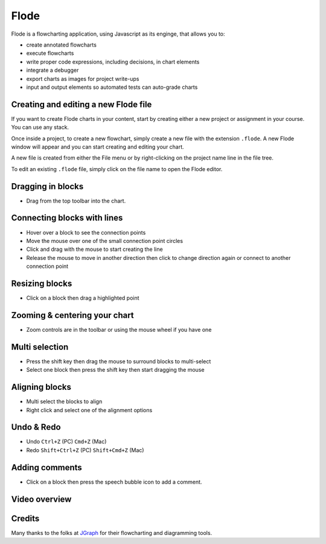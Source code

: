 .. meta::
   :description: A modern, full-featured alternative to Little Man Computer
   
.. _flode:

Flode
======

Flode is a flowcharting application, using Javascript as its enginge, that allows you to:

-  create annotated flowcharts
-  execute flowcharts
-  write proper code expressions, including decisions, in chart elements
-  integrate a debugger
-  export charts as images for project write-ups
-  input and output elements so automated tests can auto-grade charts

  .. image:: /img/flode.png
     :alt: flode
     
Creating and editing a new Flode file
*************************************

If you want to create Flode charts in your content, start by creating either a new project or assignment in your course. You can use any stack. 

Once inside a project, to create a new flowchart, simply create a new file with the extension ``.flode``. A new Flode window will appear and you can start creating and editing your chart.

A new file is created from either the File menu or by right-clicking on the project name line in the file tree.

To edit an existing ``.flode`` file, simply click on the file name to open the Flode editor.

Dragging in blocks
******************

- Drag from the top toolbar into the chart.

Connecting blocks with lines
****************************

-  Hover over a block to see the connection points
-  Move the mouse over one of the small connection point circles
-  Click and drag with the mouse to start creating the line
-  Release the mouse to move in another direction then click to change direction again or connect to another connection point

Resizing blocks
***************

- Click on a block then drag a highlighted point

Zooming & centering your chart
******************************

- Zoom controls are in the toolbar or using the mouse wheel if you have one

Multi selection
***************

-  Press the shift key then drag the mouse to surround blocks to multi-select
-  Select one block then press the shift key then start dragging the mouse

Aligning blocks
***************

-  Multi select the blocks to align
-  Right click and select one of the alignment options

Undo & Redo
***********

-  Undo ``Ctrl+Z`` (PC) ``Cmd+Z`` (Mac)
-  Redo ``Shift+Ctrl+Z`` (PC) ``Shift+Cmd+Z`` (Mac)

Adding comments
***************

-  Click on a block then press the speech bubble icon to add a comment.

Video overview
**************

.. raw:: html

   <div class="video">
   <div class="video-wrapper">
   <iframe src="//player.vimeo.com/video/138200825" width="600" height="370" frameborder="0" webkitallowfullscreen mozallowflscreen allowfullscreen></iframe>
   </div>
   </div>

Credits
*******

Many thanks to the folks at `JGraph <http://www.jgraph.com/>`__ for their flowcharting and diagramming tools.
